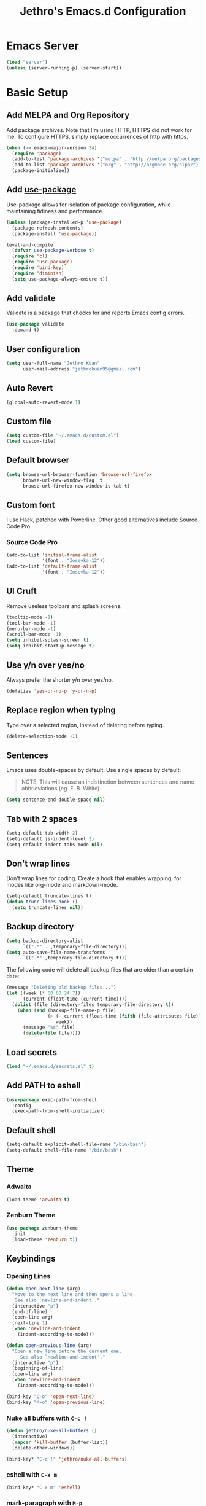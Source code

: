 #+TITLE: Jethro's Emacs.d Configuration
* Emacs Server
#+BEGIN_SRC emacs-lisp :tangle yes
  (load "server")
  (unless (server-running-p) (server-start))
#+END_SRC
* Basic Setup
** Add MELPA and Org Repository
   Add package archives. Note that I'm using HTTP, HTTPS did not work for me. To configure HTTPS, simply replace occurrences of http with https.

   #+BEGIN_SRC emacs-lisp :tangle yes
(when (>= emacs-major-version 24)
  (require 'package)
  (add-to-list 'package-archives '("melpa" . "http://melpa.org/packages/") t)
  (add-to-list 'package-archives '("org" . "http://orgmode.org/elpa/") t)
  (package-initialize))
   #+END_SRC

** Add [[https://github.com/jwiegley/use-package/issues/70][use-package]]
   Use-package allows for isolation of package configuration, while maintaining tidiness and performance.

   #+BEGIN_SRC emacs-lisp :tangle yes
(unless (package-installed-p 'use-package)
  (package-refresh-contents)
  (package-install 'use-package))

(eval-and-compile
  (defvar use-package-verbose t) 
  (require 'cl)
  (require 'use-package)
  (require 'bind-key)
  (require 'diminish)
  (setq use-package-always-ensure t))
   #+END_SRC

** Add validate
   Validate is a package that checks for and reports Emacs config errors.
   #+begin_src emacs-lisp :tangle yes
  (use-package validate
    :demand t)
   #+end_src
** User configuration
   #+begin_src emacs-lisp :tangle yes
(setq user-full-name "Jethro Kuan"
      user-mail-address "jethrokuan95@gmail.com")
   #+end_src
** Auto Revert
#+BEGIN_SRC emacs-lisp :tangle yes
  (global-auto-revert-mode 1)
#+END_SRC
** Custom file
   #+BEGIN_SRC emacs-lisp :tangle yes
  (setq custom-file "~/.emacs.d/custom.el")
  (load custom-file)
   #+END_SRC
** Default browser
   #+begin_src emacs-lisp :tangle yes
  (setq browse-url-browser-function 'browse-url-firefox
        browse-url-new-window-flag  t
        browse-url-firefox-new-window-is-tab t)
   #+end_src
** Custom font
   I use Hack, patched with Powerline. Other good alternatives include Source Code Pro.
*** Source Code Pro
    #+BEGIN_SRC emacs-lisp :tangle yes
      (add-to-list 'initial-frame-alist
                   '(font . "Iosevka-12"))
      (add-to-list 'default-frame-alist
                   '(font . "Iosevka-12"))
    #+END_SRC

** UI Cruft
   Remove useless toolbars and splash screens.

   #+begin_src emacs-lisp :tangle yes
(tooltip-mode -1)
(tool-bar-mode -1)
(menu-bar-mode -1)
(scroll-bar-mode -1)
(setq inhibit-splash-screen t)
(setq inhibit-startup-message t)
   #+end_src

** Use y/n over yes/no
   Always prefer the shorter y/n over yes/no.

   #+BEGIN_SRC emacs-lisp :tangle yes
(defalias 'yes-or-no-p 'y-or-n-p)
   #+END_SRC

** Replace region when typing
   Type over a selected region, instead of deleting before typing.

   #+BEGIN_SRC emacs-lisp :tangle yes
(delete-selection-mode +1)
   #+end_src

** Sentences
   Emacs uses double-spaces by default. Use single spaces by default:

   #+BEGIN_QUOTE
   NOTE: This will cause an indistinction between sentences and name abbrieviations (eg. E. B. White)
   #+END_QUOTE

   #+begin_src emacs-lisp :tangle yes
(setq sentence-end-double-space nil)
   #+end_src

** Tab with 2 spaces
   #+begin_src emacs-lisp :tangle yes
(setq-default tab-width 2)
(setq-default js-indent-level 2)
(setq-default indent-tabs-mode nil)
   #+end_src

** Don't wrap lines
   Don't wrap lines for coding. Create a hook that enables wrapping, for modes like org-mode and markdown-mode.

   #+begin_src emacs-lisp :tangle yes
(setq-default truncate-lines t)
(defun trunc-lines-hook ()
  (setq truncate-lines nil))
   #+end_src

** Backup directory
   #+begin_src emacs-lisp :tangle yes
  (setq backup-directory-alist
        `((".*" . ,temporary-file-directory)))
  (setq auto-save-file-name-transforms
        `((".*" ,temporary-file-directory t)))
   #+end_src

   The following code will delete all backup files that are older than a certain date:

   #+begin_src emacs-lisp :tangle no
(message "Deleting old backup files...")
(let ((week (* 60 60 24 7))
      (current (float-time (current-time))))
  (dolist (file (directory-files temporary-file-directory t))
    (when (and (backup-file-name-p file)
               (> (- current (float-time (fifth (file-attributes file))))
                  week))
      (message "%s" file)
      (delete-file file))))
   #+end_src
** Load secrets
   #+begin_src emacs-lisp :tangle yes
(load "~/.emacs.d/secrets.el" t)
   #+end_src
** Add PATH to eshell
   #+begin_src emacs-lisp :tangle yes
  (use-package exec-path-from-shell 
    :config
    (exec-path-from-shell-initialize))
   #+end_src

** Default shell
   #+begin_src emacs-lisp :tangle yes
  (setq-default explicit-shell-file-name "/bin/bash")
  (setq-default shell-file-name "/bin/bash")
   #+end_src
** Theme
*** Adwaita
    #+BEGIN_SRC emacs-lisp :tangle no
  (load-theme 'adwaita t)
    #+END_SRC
*** Zenburn Theme
    #+BEGIN_SRC emacs-lisp :tangle yes
  (use-package zenburn-theme
    :init
    (load-theme 'zenburn t))
    #+END_SRC
** Keybindings
*** Opening Lines
    #+begin_src emacs-lisp :tangle yes
  (defun open-next-line (arg)
    "Move to the next line and then opens a line.
     See also `newline-and-indent'."
    (interactive "p")
    (end-of-line)
    (open-line arg)
    (next-line 1)
    (when 'newline-and-indent
      (indent-according-to-mode)))

  (defun open-previous-line (arg)
    "Open a new line before the current one. 
       See also `newline-and-indent'."
    (interactive "p")
    (beginning-of-line)
    (open-line arg)
    (when 'newline-and-indent
      (indent-according-to-mode)))

  (bind-key "C-o" 'open-next-line)
  (bind-key "M-o" 'open-previous-line)
    #+end_src
*** Nuke all buffers with =C-c !=
    #+begin_src emacs-lisp :tangle yes
  (defun jethro/nuke-all-buffers ()
    (interactive)
    (mapcar 'kill-buffer (buffer-list))
    (delete-other-windows))

  (bind-key* "C-c !" 'jethro/nuke-all-buffers)
    #+end_src
*** eshell with =C-x m=
    #+begin_src emacs-lisp :tangle yes
  (bind-key* "C-x m" 'eshell)
    #+end_src
*** mark-paragraph with =M-p=
    #+begin_src emacs-lisp :tangle yes
  (bind-key* "M-p" 'mark-paragraph)
    #+end_src
*** compile with =<f9>=
    #+begin_src emacs-lisp :tangle yes
  (bind-key* "<f9>" (lambda ()
                      (interactive)
                      (setq-local compilation-read-command nil)
                      (call-interactively 'compile)))
    #+end_src
**** 
** Hydra
   #+begin_src emacs-lisp :tangle yes
  (use-package hydra)
   #+end_src
*** Ample Theme
    #+BEGIN_SRC emacs-lisp :tangle no
  (use-package ample-theme
    :init
    (load-theme 'ample t))
    #+END_SRC
* Mail (notmuch)
** Basic Setup
   #+BEGIN_SRC emacs-lisp :tangle yes
  (use-package notmuch
    :bind (("<f10>" . notmuch))
    :config
    (define-key notmuch-search-mode-map "R"
    (lambda ()
      "mark message as read"
      (interactive)
      (notmuch-search-tag '("-unread")))))
   #+END_SRC
** Goobook
   #+BEGIN_SRC emacs-lisp :tangle yes
  (require 'notmuch-address)
  (setq notmuch-address-command "~/.emacs.d/goobook")
  (notmuch-address-message-insinuate)
   #+END_SRC
* Ivy
  I've recently switched over from =helm= to =ivy=. Ivy is simpler, and easier to extend.
** flx
   Flx is required for fuzzy-matching.
   #+begin_src emacs-lisp :tangle yes
(use-package flx)
   #+end_src
** Counsel
   Counsel contains ivy enhancements for commonly-used functions.
   #+begin_src emacs-lisp :tangle yes
     (use-package counsel
       :demand t
       :diminish ivy-mode
       :bind*
       (("C-c C-r" . ivy-resume)
        ("M-a" . counsel-M-x)
        ("C-M-i" . counsel-imenu)
        ("C-x C-f" . counsel-find-file)
        ("C-x j" . counsel-dired-jump)
        ("C-x l" . counsel-locate)
        ("C-c g" . counsel-git)
        ("C-c j" . counsel-git-grep)
        ("C-c s" . counsel-projectile-rg)
        ("C-c f" . counsel-recentf)
        ("M-y" . counsel-yank-pop))
       :bind ((:map help-map
                    ("f" . counsel-describe-function)
                    ("v" . counsel-describe-variable)
                    ("l" . counsel-info-lookup-symbol)))
       :config
       (defun ivy-dired ()
         (interactive)
         (if ivy--directory
             (ivy-quit-and-run
              (dired ivy--directory)
              (when (re-search-forward
                     (regexp-quote
                      (substring ivy--current 0 -1)) nil t)
                (goto-char (match-beginning 0))))
           (user-error
            "Not completing files currently")))
       (ivy-mode 1)
       (setq counsel-find-file-at-point t)
       (setq ivy-use-virtual-buffers t)
       (setq ivy-display-style 'fancy)
       (setq ivy-initial-inputs-alist nil)
       (setq ivy-re-builders-alist'
             '((ivy-switch-buffer . ivy--regex-plus)
               (swiper . ivy--regex-plus)
               (t . ivy--regex-fuzzy)))
       (define-key ivy-minibuffer-map (kbd "C-:") 'ivy-dired)
       (define-key ivy-minibuffer-map (kbd "C-c o") 'ivy-occur)
       (define-key read-expression-map (kbd "C-r") 'counsel-expression-history)
       (ivy-set-actions
        t
        '(("I" insert "insert")))
       (define-key ivy-minibuffer-map (kbd "<return>") 'ivy-alt-done)
       (define-key ivy-minibuffer-map (kbd "M-<return>") 'ivy-immediate-done))
   #+end_src
** Swiper
   Swiper is ivy-enhanced isearch.
   #+begin_src emacs-lisp :tangle no
  (use-package swiper
    :bind*
    (("C-s" . swiper)
     ("C-r" . swiper)
     ("C-M-s" . swiper-all))
    :bind
    (:map read-expression-map
          ("C-r" . counsel-expression-history)))
   #+end_src
* Moving Around
** Crux
   #+begin_src emacs-lisp :tangle yes
  (use-package crux 
    :bind* (("C-c o" . crux-open-with)
            ("C-c n" . crux-cleanup-buffer-or-region)
            ("C-c D" . crux-delete-file-and-buffer)
            ("C-a" . crux-move-beginning-of-line)
            ("M-o" . crux-smart-open-line)
            ("C-c r" . crux-rename-file-and-buffer)
            ("M-d" . crux-duplicate-current-line-or-region)
            ("M-D" . crux-duplicate-and-comment-current-line-or-region)
            ("s-o" . crux-smart-open-line-above)))
   #+end_src
** Open file
   #+BEGIN_SRC emacs-lisp :tangle yes
  (defun jethro/open-in-external-app ()
    "Open the current file or dired marked files in external app.
  The app is chosen from your OS's preference."
    (interactive)
    (let* (
           (-file-list
            (if (string-equal major-mode "dired-mode")
                (dired-get-marked-files)
              (list (buffer-file-name))))
           (-do-it-p (if (<= (length -file-list) 5)
                         t
                       (y-or-n-p "Open more than 5 files? "))))
      (when -do-it-p
        (cond
         ((string-equal system-type "windows-nt")
          (mapc
           (lambda (-fpath)
             (w32-shell-execute "open" (replace-regexp-in-string "/" "\\" -fpath t t))) -file-list))
         ((string-equal system-type "darwin")
          (mapc
           (lambda (-fpath)
             (shell-command
              (concat "open " (shell-quote-argument -fpath))))  -file-list))
         ((string-equal system-type "gnu/linux")
          (mapc
           (lambda (-fpath) (let ((process-connection-type nil))
                              (start-process "" nil "xdg-open" -fpath))) -file-list))))))
  (bind-key* "<f8>" 'jethro/open-in-external-app)
   #+END_SRC
** Anzu
   #+BEGIN_SRC emacs-lisp :tangle yes
  (use-package anzu
    :diminish anzu-mode 
    :config
    (global-anzu-mode +1)
    (define-key isearch-mode-map [remap isearch-query-replace]  #'anzu-isearch-query-replace)
    (define-key isearch-mode-map [remap isearch-query-replace-regexp] #'anzu-isearch-query-replace-regexp))
   #+END_SRC
** avy
   Use avy to move between visible text.
   #+begin_src emacs-lisp :tangle yes

  (use-package avy
    :bind* (("C-'" . avy-goto-char)
            ("C-," . avy-goto-char-2))
    :config
    (setq avy-keys '(?h ?t ?n ?s)))
   #+end_src
** dumb-jump
   Use it to jump to function definitions. Requires no external depedencies.
   #+begin_src emacs-lisp :tangle no
(use-package dumb-jump
  :diminish dumb-jump-mode
  :bind (("C-M-g" . dumb-jump-go)
         ("C-M-p" . dumb-jump-back)
         ("C-M-q" . dumb-jump-quick-look)))
   #+end_src
** Window switching
   #+begin_src emacs-lisp :tangle yes
  (use-package windmove
    ;; :defer 4
    :ensure t
    :config
    ;; use command key on Mac
    (windmove-default-keybindings 'super)
    ;; wrap around at edges
    (setq windmove-wrap-around t))
   #+end_src
** ace-window (disabled)
   Ace-window makes it easier to move between windows.
   #+begin_src emacs-lisp :tangle no
  (use-package ace-window
    :bind ("M-'" . ace-window)
    :config
    (setq aw-keys '(?h ?t ?n ?s)))
   #+end_src
** dired
*** Dired for Mac OSX
#+BEGIN_SRC emacs-lisp :tangle yes
  (let ((gls "/usr/local/bin/gls"))
    (if (file-exists-p gls) (setq insert-directory-program gls)))
#+END_SRC
*** isearch in dired
    #+BEGIN_SRC emacs-lisp :tangle yes
  (setq dired-isearch-filenames 'dwim)
    #+END_SRC
*** trash files instead of deleting them
    #+BEGIN_SRC emacs-lisp :tangle yes
  (setq delete-by-moving-to-trash t)
    #+END_SRC
*** find-dired
    #+BEGIN_SRC emacs-lisp :tangle yes
  (require 'find-dired)
  (setq find-ls-option '("-print0 | xargs -0 ls -ld" . "-ld"))
    #+END_SRC
*** Hide details
    Hide details and only show file and folder names.
    #+begin_src emacs-lisp :tangle no
  (defun jethro/dired-mode-setup-hook ()
    "hook for dired-mode"
    (dired-hide-details-mode 1))

  (add-hook 'dired-mode-hook 'jethro/dired-mode-setup-hook)
    #+end_src
*** Sort directories first
    #+begin_src emacs-lisp :tangle yes
(setq dired-listing-switches "-aBhl  --group-directories-first")
    #+end_src
*** Recursive Copying and Deleting
    #+begin_src emacs-lisp :tangle yes
  (setq dired-recursive-copies (quote always))
  (setq dired-recursive-deletes (quote top))
    #+end_src
*** dired-jump from file
    #+begin_src emacs-lisp :tangle yes
  (require 'dired-x)
    #+end_src
*** allow editing of permissions
    #+BEGIN_SRC emacs-lisp :tangle yes
  (setq wdired-allow-to-change-permissions t)
    #+END_SRC
*** dired-k
    #+BEGIN_SRC emacs-lisp :tangle yes
  (use-package dired-k
    :config
    (define-key dired-mode-map (kbd "K") 'dired-k)
    (setq dired-k-style 'git))
    #+END_SRC
*** dired-narrow
    #+BEGIN_SRC emacs-lisp :tangle yes
  (use-package dired-narrow
    :bind (:map dired-mode-map
                ("N" . dired-narrow-fuzzy)))
    #+END_SRC
*** dired-ranger
    #+BEGIN_SRC emacs-lisp :tangle yes
  (use-package dired-ranger
    :bind (:map dired-mode-map
                ("C" . dired-ranger-copy)
                ("P" . dired-ranger-paste)
                ("M" . dired-ranger-move)))
    #+END_SRC
* Editing Text
** visual-regexp
   #+begin_src emacs-lisp :tangle yes
  (use-package visual-regexp
    :bind* (("C-M-%" . vr/query-replace)
            ("C-c m" . vr/mc-mark)))
   #+end_src
** electric-align
   Use multiple spaces to align code and text.
   #+begin_src emacs-lisp :tangle yes
(use-package electric-align
  :ensure f
  :load-path "elisp/"
  :diminish electric-align-mode
  :config (add-hook 'prog-mode-hook 'electric-align-mode))
   #+end_src
** aggressive-indent
   Keep your text indented at all times. Remember to turn this off for indentation-dependent languages like Python and Haml.
   #+begin_src emacs-lisp :tangle yes
(use-package aggressive-indent
  :diminish aggressive-indent-mode
  :config (add-hook 'prog-mode-hook 'aggressive-indent-mode))
   #+end_src
** multiple-cursors
   A port of Sublime Text's multiple-cursors functionality.
   #+begin_src emacs-lisp :tangle yes
(use-package multiple-cursors
  :bind (("C-M-c" . mc/edit-lines)
         ("C->" . mc/mark-next-like-this)
         ("C-<" . mc/mark-previous-like-this)
         ("C-c C-<" . mc/mark-all-like-this)))
   #+end_src
** expand-region
   Use this often, and in combination with multiple-cursors.
   #+begin_src emacs-lisp :tangle yes
  (use-package expand-region
    :bind (("C-=" . er/expand-region)))
   #+end_src
** iedit
   #+BEGIN_SRC emacs-lisp :tangle yes
(use-package iedit)
   #+END_SRC
** smartparens
   #+begin_src emacs-lisp :tangle yes
     (use-package smartparens
       :bind
       (:map smartparens-mode-map
             ("C-M-f" . sp-forward-sexp)
             ("C-M-b" . sp-backward-sexp)
             ("C-M-u" . sp-backward-up-sexp)
             ("C-M-d" . sp-down-sexp)
             ("C-M-p" . sp-backward-down-sexp)
             ("C-M-n" . sp-up-sexp)
             ("M-s" . sp-splice-sexp)
             ("M-<up>" . sp-splice-sexp-killing-backward)
             ("M-<down>" . sp-splice-sexp-killing-forward)
             ("M-r" . sp-splice-sexp-killing-around)
             ("C-)" . sp-forward-slurp-sexp)
             ("C-<right>" . sp-forward-slurp-sexp)
             ("C-}" . sp-forward-barf-sexp)
             ("C-<left>" . sp-forward-barf-sexp)
             ("C-(" . sp-backward-slurp-sexp)
             ("C-M-<left>" . sp-backward-slurp-sexp)
             ("C-{" . sp-backward-barf-sexp)
             ("C-M-<right>" . sp-backward-barf-sexp)
             ("M-S" . sp-split-sexp))
       :init
       (add-hook 'emacs-lisp-mode-hook 'turn-on-smartparens-strict-mode)
       (add-hook 'clojure-mode-hook 'turn-on-smartparens-strict-mode)
       (add-hook 'org-mode-hook 'turn-on-smartparens-strict-mode)
       (add-hook 'js2-mode-hook 'turn-on-smartparens-strict-mode)
       :config
       (require 'smartparens-config)

       ;; Org-mode config

       (sp-with-modes 'org-mode
         (sp-local-pair "'" nil :unless '(sp-point-after-word-p))
         (sp-local-pair "*" "*" :actions '(insert wrap) :unless '(sp-point-after-word-p sp-point-at-bol-p) :wrap "C-*" :skip-match 'sp--org-skip-asterisk)
         (sp-local-pair "_" "_" :unless '(sp-point-after-word-p))
         (sp-local-pair "/" "/" :unless '(sp-point-after-word-p) :post-handlers '(("[d1]" "SPC")))
         (sp-local-pair "~" "~" :unless '(sp-point-after-word-p) :post-handlers '(("[d1]" "SPC")))
         (sp-local-pair "=" "=" :unless '(sp-point-after-word-p) :post-handlers '(("[d1]" "SPC")))
         (sp-local-pair "«" "»"))

       (defun sp--org-skip-asterisk (ms mb me)
         (or (and (= (line-beginning-position) mb)
                  (eq 32 (char-after (1+ mb))))
             (and (= (1+ (line-beginning-position)) me)
                  (eq 32 (char-after me))))))
   #+end_src
** zap-up-to-char
   #+begin_src emacs-lisp :tangle yes
  (autoload 'zap-up-to-char "misc"
    "Kill up to, but not including ARGth occurrence of CHAR.

    \(fn arg char)"
    'interactive)

  (bind-key* "M-z" 'zap-up-to-char)
   #+end_src
** move-text
   #+begin_src emacs-lisp :tangle yes
  (use-package move-text
    :bind (("M-<up>" . move-text-up)
           ("M-<down>" . move-text-down)))
   #+end_src
** Linting with Flycheck
   #+begin_src emacs-lisp :tangle yes
     (use-package flycheck
       :config
       (global-set-key (kbd "C-c h f")
                       (defhydra hydra-flycheck
                         (:pre (progn (setq hydra-lv t) (flycheck-list-errors))
                               :post (progn (setq hydra-lv nil) (quit-windows-on "*Flycheck errors*"))
                               :hint nil)
                         "Errors"
                         ("f"  flycheck-error-list-set-filter                            "Filter")
                         ("n"  flycheck-next-error                                       "Next")
                         ("p"  flycheck-previous-error                                   "Previous")
                         ("<" flycheck-first-error                                      "First")
                         (">"  (progn (goto-char (point-max)) (flycheck-previous-error)) "Last")
                         ("q"  nil)))
       (use-package flycheck-pos-tip
         :config (flycheck-pos-tip-mode))
       (add-hook 'prog-mode-hook 'global-flycheck-mode))
   #+end_src
** Templating with Yasnippet
   #+begin_src emacs-lisp :tangle yes
  (use-package yasnippet
    :diminish yas-global-mode yas-minor-mode
    :init (add-hook 'after-init-hook 'yas-global-mode)
    :config (setq yas-snippet-dirs '("~/.emacs.d/snippets/")))
   #+end_src
** Autocompletions with Company
   #+begin_src emacs-lisp :tangle yes
(use-package company
  :diminish company-mode
  :init (progn
          (add-hook 'after-init-hook 'global-company-mode)
          (setq company-dabbrev-ignore-case nil
                company-dabbrev-code-ignore-case nil
                company-dabbrev-downcase nil
                company-idle-delay 0
                company-begin-commands '(self-insert-command)
                company-transformers '(company-sort-by-occurrence))
          (use-package company-quickhelp
            :config (company-quickhelp-mode 1))))
   #+end_src
** Spellcheck with Flyspell
   #+begin_src emacs-lisp :tangle yes
  (use-package flyspell 
    :ensure f 
    :diminish flyspell-mode
    :init
    (setenv "DICTIONARY" "en_GB")
    :config   
    (add-hook 'markdown-mode-hook 'flyspell-mode))
   #+end_src
* Language Support
** Direnv
#+BEGIN_SRC emacs-lisp :tangle yes
  (use-package direnv
    :config
    (direnv-mode)
    (setq direnv-always-show-summary t))
#+END_SRC
** Common Lisp
   #+BEGIN_SRC emacs-lisp :tangle yes
  (use-package slime
    :config
    (setq inferior-lisp-program "/usr/bin/sbcl")
    (setq slime-contribs '(slime-fancy)))
   #+END_SRC
** Emacs Lisp
   #+begin_src emacs-lisp :tangle yes
  (bind-key "C-c C-k" 'eval-buffer emacs-lisp-mode-map)
   #+end_src
** Nix
   #+BEGIN_SRC emacs-lisp :tangle yes
  (use-package nix-mode
    :config
    (add-hook 'nix-mode-hook (lambda ()
                               (aggressive-indent-mode -1))))
   #+END_SRC
*** completion
    #+BEGIN_SRC emacs-lisp :tangle yes
  (use-package company-nixos-options
    :config
    (add-to-list 'company-backends 'company-nixos-options))
    #+END_SRC
** Go
   #+begin_src emacs-lisp :tangle yes
(use-package go-mode
  :mode ("\\.go\\'" . go-mode)
  :config (progn
            (add-hook 'go-mode-hook 'compilation-auto-quit-window)
            (add-hook 'go-mode-hook (lambda ()
                                      (set (make-local-variable 'company-backends) '(company-go))
                                      (company-mode)))
            (add-hook 'go-mode-hook (lambda ()
                                      (add-hook 'before-save-hook 'gofmt-before-save)
                                      (local-set-key (kbd "M-.") 'godef-jump)))
            (add-hook 'go-mode-hook
                      (lambda ()
                        (unless (file-exists-p "Makefile")
                          (set (make-local-variable 'compile-command)
                               (let ((file (file-name-nondirectory buffer-file-name)))
                                 (format "go build %s"
                                         file))))))
            (use-package go-dlv
              :config (require 'go-dlv))
            (use-package golint
              :config
              (add-to-list 'load-path (concat (getenv "GOPATH")  "/src/github.com/golang/lint/misc/emacs"))
              (require 'golint))
            (use-package gorepl-mode
              :config (add-hook 'go-mode-hook #'gorepl-mode))
            (use-package company-go
              :config (add-hook 'go-mode-hook (lambda ()
                                                (set (make-local-variable 'company-backends) '(company-go))
                                                (company-mode))))))
   #+end_src
** C
   #+BEGIN_SRC emacs-lisp :tangle no
  (add-hook 'c-mode-hook
            (lambda ()
              (unless (file-exists-p "Makefile")
                (set (make-local-variable 'compile-command)
                     (let ((file (file-name-nondirectory buffer-file-name)))
                       (format "cc -Wall %s -o %s --std=c99"
                               file
                               (file-name-sans-extension file)))))))
   #+END_SRC
** C++
*** C++ compile function
    #+begin_src emacs-lisp :tangle yes
(add-hook 'c++-mode-hook
          (lambda ()
            (unless (file-exists-p "Makefile")
              (set (make-local-variable 'compile-command)
                   (let ((file (file-name-nondirectory buffer-file-name)))
                     (format "g++ -Wall -s -pedantic-errors %s -o %s --std=c++14"
                             file
                             (file-name-sans-extension file)))))))
    #+end_src
** Fish
   #+begin_src emacs-lisp :tangle yes
  (use-package fish-mode
    :mode ("\\.fish\\'" . fish-mode)
    :init (add-hook 'fish-mode-hook
                    (lambda () (aggressive-indent-mode -1))))
   #+end_src
** Rust
   #+begin_src emacs-lisp :tangle yes
(use-package rust-mode
  :mode ("\\.rs\\'" . rust-mode))
   #+end_src
** Python
*** Disabling aggressive-indent-mode
#+BEGIN_SRC emacs-lisp :tangle yes
  (add-hook 'python-mode-hook (lambda () (aggressive-indent-mode -1)))
#+END_SRC
*** Python path
#+BEGIN_SRC emacs-lisp :tangle yes
  (setq python-remove-cwd-from-path nil)
#+END_SRC
*** Sphinx Docs
#+BEGIN_SRC emacs-lisp :tangle yes
  (use-package sphinx-doc
    :init
    (add-hook 'python-mode-hook (sphinx-doc-mode t)))
#+END_SRC
*** Anaconda
#+BEGIN_SRC emacs-lisp :tangle yes
  (use-package anaconda-mode
    :init
    (add-hook 'python-mode-hook 'anaconda-mode)
    (add-hook 'python-mode-hook 'anaconda-eldoc-mode))
#+END_SRC
**** Company
#+BEGIN_SRC emacs-lisp :tangle yes
  (use-package company-anaconda
    :config
    (eval-after-load "company"
      '(add-to-list 'company-backends '(company-anaconda))))
#+END_SRC
*** isort
#+BEGIN_SRC emacs-lisp :tangle yes
  (use-package py-isort
    :defer t
    :init
    (add-hook 'before-save-hook 'py-isort-before-save))
#+END_SRC
*** yapfify
#+BEGIN_SRC emacs-lisp :tangle yes
  (use-package yapfify 
    :init
    (add-hook 'python-mode-hook 'yapf-mode))
#+END_SRC
*** Autopep8
    #+BEGIN_SRC emacs-lisp :tangle yes
  (use-package py-autopep8
    :init
    (add-hook 'python-mode-hook 'py-autopep8-enable-on-save))
    #+END_SRC
*** Pyvenv
#+BEGIN_SRC emacs-lisp :tangle yes
  (use-package pyvenv)
#+END_SRC
*** Pytest
#+BEGIN_SRC emacs-lisp :tangle yes
  (use-package pytest
    :bind (:map python-mode-map
                ("C-c a" . pytest-all)
                ("C-c m" . pytest-module)
                ("C-c ." . pytest-one)
                ("C-c d" . pytest-directory)
                ("C-c p a" . pytest-pdb-all)
                ("C-c p m" . pytest-pdb-module)
                ("C-c p ." . pytest-pdb-one)))
#+END_SRC
*** Elpy (Disabled)
    #+begin_src emacs-lisp :tangle no
  (use-package elpy
    :init
    (add-hook 'python-mode-hook (lambda () (aggressive-indent-mode -1)))
    (add-hook 'python-mode-hook 'elpy-mode)
    :config
    (when (require 'flycheck nil t)
      (remove-hook 'elpy-modules 'elpy-module-flymake)
      (remove-hook 'elpy-modules 'elpy-module-yasnippet)
      (remove-hook 'elpy-mode-hook 'elpy-module-highlight-indentation)
      (add-hook 'elpy-mode-hook 'flycheck-mode))
    (elpy-enable))
#+end_src

** HTML
*** Web-mode
    #+begin_src emacs-lisp :tangle yes
   (use-package web-mode
     :mode (("\\.html\\'" . web-mode)
            ("\\.html\\.erb\\'" . web-mode)
            ("\\.mustache\\'" . web-mode)
            ("\\.jinja\\'" . web-mode)
            ("\\.njk\\'" . web-mode)
            ("\\.php\\'" . web-mode))
     :config
     (setq web-mode-enable-css-colorization t)
     (setq web-mode-code-indent-offset 2)
     (setq web-mode-markup-indent-offset 2))
    #+end_src
*** Emmet-mode
    #+begin_src emacs-lisp :tangle yes
(use-package emmet-mode
  :diminish emmet-mode
  :config
  (add-hook 'web-mode-hook 'emmet-mode)
  (add-hook 'vue-mode-hook 'emmet-mode))
    #+end_src
** CSS
*** Rainbow-mode
    #+begin_src emacs-lisp :tangle no
   (use-package rainbow-mode
     :diminish rainbow-mode
     :config
     (add-hook 'css-mode-hook 'rainbow-mode)
     (add-hook 'scss-mode-hook 'rainbow-mode))
    #+end_src
*** SCSS-mode
    #+begin_src emacs-lisp :tangle yes
 (use-package scss-mode
   :mode "\\.scss\\'" 
   :config (progn
             (setq scss-compile-at-save nil)))
    #+end_src
** JS
*** Flycheck
    #+begin_src emacs-lisp :tangle yes
  (setq-default flycheck-disabled-checkers
                (append flycheck-disabled-checkers
                        '(javascript-jshint)))
  (flycheck-add-mode 'javascript-eslint 'js2-mode)
  (flycheck-add-mode 'javascript-eslint 'web-mode)
    #+end_src
*** Skewer
    #+begin_src emacs-lisp :tangle yes
  (use-package skewer-mode  
    :bind (:map skewer-mode-map
                ("C-c C-k" . skewer-load-buffer))
    :config
    (add-hook 'js2-mode-hook 'skewer-mode))
    #+end_src
*** js-comint
    #+begin_src emacs-lisp :tangle no
  (use-package js-comint
    :config
    (add-hook 'js2-mode-hook
              (lambda ()
                (local-set-key (kbd "C-x C-e") 'js-send-last-sexp)
                (local-set-key (kbd "C-M-x") 'js-send-last-sexp-and-go)
                (local-set-key (kbd "C-c b") 'js-send-buffer)
                (local-set-key (kbd "C-c C-b") 'js-send-buffer-and-go)
                (local-set-key (kbd "C-c l") 'js-load-file-and-go))))
    #+end_src
*** JS2-mode

    Here I also added =tern-mode=. This requires the tern executable:
    #+begin_src bash :tangle no
npm install -g tern
    #+end_src

    #+begin_src emacs-lisp :tangle yes
      (use-package js2-mode
        :mode ("\\.js\\'" . js2-mode)
        :config
        (use-package tern
          :diminish tern-mode
          :config
          (setq js-switch-indent-offset 2)
          (add-hook 'js2-mode-hook 'tern-mode) 
          (use-package company-tern
            :config
            (add-to-list 'company-backends 'company-tern))))
    #+end_src
*** js-doc
#+BEGIN_SRC emacs-lisp :tangle yes
  (use-package js-doc
    :config
    (setq js-doc-mail-address "jethrokuan95@gmail.com"
          js-doc-author (format "Jethro Kuan <%s>" js-doc-mail-address)
          js-doc-url "http://www.jethrokuan.com/"
          js-doc-license "MIT")
    (add-hook 'js2-mode-hook
              #'(lambda ()
                  (define-key js2-mode-map "\C-ci" 'js-doc-insert-function-doc)
                  (define-key js2-mode-map "@" 'js-doc-insert-tag))))
#+END_SRC
*** JS2-refactor
    #+begin_src emacs-lisp :tangle yes
  (use-package js2-refactor
    :config
    (add-hook 'js2-mode-hook #'js2-refactor-mode)
    (js2r-add-keybindings-with-prefix "C-c C-j"))
    #+end_src
*** Vue-mode
    Additional support for Vue.js projects.

    #+begin_src emacs-lisp :tangle yes
 (use-package vue-mode
   :mode "\\.vue\\'")
    #+end_src
** JSON
   #+begin_src emacs-lisp :tangle yes
 (use-package json-mode
   :mode "\\.json\\'"
   :config (add-hook 'json-mode-hook (lambda ()
                                       (make-local-variable 'js-indent-level)
                                       (setq js-indent-level 2))))
   #+end_src
** Markdown
   #+begin_src emacs-lisp :tangle yes
(use-package markdown-mode
  :mode ("\\.md\\'" . markdown-mode)
  :config (progn
            (setq markdown-command "multimarkdown")
            (add-hook 'markdown-mode-hook #'trunc-lines-hook)))
   #+end_src
** Clojure
*** Clojure-mode
    #+begin_src emacs-lisp :tangle yes
  (use-package clojure-mode
    :mode (("\\.clj\\'" . clojure-mode)
           ("\\.boot\\'" . clojure-mode)
           ("\\.edn\\'" . clojure-mode)
           ("\\.cljs\\'" . clojurescript-mode)
           ("\\.cljs\\.hl\\'" . clojurescript-mode))
    :init
    (add-hook 'clojure-mode-hook #'eldoc-mode)
    (add-hook 'clojure-mode-hook #'subword-mode)
    (add-hook 'clojure-mode-hook #'cider-mode)
    (add-hook 'clojure-mode-hook #'clj-refactor-mode))
    #+end_src
*** Cider
    #+begin_src emacs-lisp :tangle yes
  (use-package cider
    :init
    (add-hook 'cider-mode-hook #'clj-refactor-mode)
    (add-hook 'cider-repl-mode-hook #'company-mode)
    (add-hook 'cider-mode-hook #'company-mode)
    :diminish subword-mode
    :config
    (setq nrepl-log-messages t                  
          cider-repl-display-in-current-window t
          cider-repl-use-clojure-font-lock t    
          cider-prompt-save-file-on-load 'always-save
          cider-font-lock-dynamically '(macro core function var)
          nrepl-hide-special-buffers t
          cider-show-error-buffer nil
          cider-overlays-use-font-lock t
          cider-repl-result-prefix ";; => ")
    (setq cider-cljs-lein-repl "(do (use 'figwheel-sidecar.repl-api) (start-figwheel!) (cljs-repl))")
    (cider-repl-toggle-pretty-printing))
    #+end_src
*** clj-refactor
    #+begin_src emacs-lisp :tangle yes
(use-package clj-refactor
  :defines cljr-add-keybindings-with-prefix
  :diminish clj-refactor-mode
  :config (cljr-add-keybindings-with-prefix "C-c C-j"))
    #+end_src
*** Squiggly-clojure
    #+begin_src emacs-lisp :tangle yes
  (use-package flycheck-clojure
    :config
    (flycheck-clojure-setup))
    #+end_src
** Latex
*** AucTeX
    #+BEGIN_SRC emacs-lisp :tangle yes
  (use-package auctex
    :defer t
    :config
    (setq TeX-auto-save t
          TeX-parse-self t
          TeX-syntactic-comment t
          ;; Synctex support
          TeX-source-correlate-start-server nil
          ;; Don't insert line-break at inline math
          LaTeX-fill-break-at-separators nil)
    (setq TeX-view-program-list '(("Evince" "evince --page-index=%(outpage) %o")
                                  ("qpdfview" "qpdfview %o#%(outpage)")))
    (setq TeX-view-program-selection '((output-pdf "qpdfview")
                                       (output-pdf "Evince")))
    (when latex-enable-auto-fill
      (add-hook 'LaTeX-mode-hook 'latex/auto-fill-mode))
    (when latex-enable-folding
      (add-hook 'LaTeX-mode-hook 'TeX-fold-mode))
    (add-hook 'LaTeX-mode-hook 'LaTeX-math-mode)
    (add-hook 'LaTeX-mode-hook 'TeX-source-correlate-mode)
    (add-hook 'LaTeX-mode-hook 'TeX-PDF-mode))
    #+END_SRC
*** Autocomplete support
    #+BEGIN_SRC emacs-lisp :tangle yes
  (use-package company-auctex
    :defer t)
    #+END_SRC
* Visual Enhancements
** linum-mode (Disabled)
   #+begin_src emacs-lisp :tangle no
(add-hook 'prog-mode-hook 
  (lambda ()
    (linum-mode 1)))
   #+end_src
** hl-line-mode
   #+begin_src emacs-lisp :tangle yes
(global-hl-line-mode 1)
   #+end_src
** whitespace-mode
   Show fill-column.
   #+begin_src emacs-lisp :tangle yes
(require 'whitespace)
(setq whitespace-line-column 80) ;; limit line length
(setq whitespace-style '(face lines-tail))

(add-hook 'prog-mode-hook 'whitespace-mode)
   #+end_src
** Page-break-lines
   #+begin_src emacs-lisp :tangle yes
(use-package page-break-lines)
   #+end_src
** Smart-mode-line
   #+begin_src emacs-lisp :tangle no
  (use-package smart-mode-line
    :config
    (add-hook 'after-init-hook 'sml/setup)
    (setq sml/name-width 30)
    (setq sml/shorten-directory t)
    (setq sml/shorten-modes t)
    (setq sml/mode-width 'full)
    (setq sml/replacer-regexp-list
          '(("^~/.org/" ":O:")
            ("^~/\\.emacs\\.d/" ":ED")))
    (setq rm-blacklist
          (format "^ \\(%s\\)$"
                  (mapconcat #'identity
                             '("FlyC.*"
                               "Projectile.*"
                               "GitGutter"
                               "ivy"
                               "company"
                               ""
                               "doom"
                               ","
                               "ElDoc")
                             "\\|"))))
   #+end_src
*** Showing time
    #+begin_src emacs-lisp :tangle yes
(setq display-time-24hr-format t)
(display-time-mode 1)
    #+end_src
** nyan-mode
   #+begin_src emacs-lisp :tangle no
  (use-package nyan-mode
    :config
    (nyan-mode 1))
   #+end_src
** Zooming
   #+begin_src emacs-lisp :tangle yes
(defhydra hydra-zoom (global-map "<f2>")
  "zoom"
  ("i" text-scale-increase "in")
  ("o" text-scale-decrease "out"))
   #+end_src
** beacon
   Beacon makes sure you don't lose track of your cursor when jumping around a buffer.
   #+begin_src emacs-lisp :tangle yes
  (use-package beacon
    :diminish beacon-mode
    :config
    (beacon-mode 1)
    (setq beacon-push-mark 10))
   #+end_src
** show-paren
   Always show matching parenthesis.
   #+begin_src emacs-lisp :tangle yes
(show-paren-mode 1)
(setq show-paren-delay 0)
   #+end_src
** golden-ratio
   Give the working window more screen estate.
   #+begin_src emacs-lisp :tangle yes
(use-package golden-ratio
  :diminish golden-ratio-mode
  :config (progn
            (add-to-list 'golden-ratio-extra-commands 'ace-window)
            (golden-ratio-mode 1)))
   #+end_src
** volatile-highlights
   Highlights recently copied/pasted text.
   #+begin_src emacs-lisp :tangle yes
(use-package volatile-highlights
  :diminish volatile-highlights-mode
  :config (volatile-highlights-mode t))
   #+end_src
** git-gutter-fringe+
   Displays added/modified/deleted on the left.
   #+begin_src emacs-lisp :tangle yes
     (use-package git-gutter-fringe+
       :diminish git-gutter+-mode
       :config
       (global-git-gutter+-mode)
       (set-face-foreground 'git-gutter+-modified "gold1")
       (set-face-foreground 'git-gutter+-added    "SeaGreen")
       (set-face-foreground 'git-gutter+-deleted  "IndianRed")
       (setq git-gutter-fr+-side 'left-fringe))
   #+end_src
* Org-mode
** Getting Started
   :PROPERTIES:
   :CUSTOM_ID: GettingStarted
   :END:
*** Org-Mode Setup
    :PROPERTIES:
    :CUSTOM_ID: Setup
    :END:
 #+begin_src emacs-lisp :tangle yes
   (use-package org-plus-contrib
     :bind (("C-c l" . org-store-link)
            ("C-c a" . org-agenda)
            ("C-c b" . org-iswitchb)
            ("C-c c" . org-capture))
     :config
     (add-to-list 'auto-mode-alist '("\\.\\(org\\|org_archive\\|txt\\)$" . org-mode)))
 #+end_src
*** Enabling auto-fill-mode
This enables `auto-fill-mode` for org-mode files
#+BEGIN_SRC emacs-lisp :tangle yes
  (add-hook 'org-mode-hook (lambda ()
                             (auto-fill-mode 1)))
#+END_SRC
*** Agenda Setup
 #+begin_src emacs-lisp :tangle yes
   (setq org-agenda-files (file-expand-wildcards "~/.org/gtd/[a-zA-z]*.org"))
 #+end_src

    :CUSTOM_ID: OrgFileStructure
    :END:
*** Key bindings
    :PROPERTIES:
    :CUSTOM_ID: KeyBindings
    :END:
 Here is the keybinding setup in lisp:
 #+header: :tangle yes
 #+begin_src emacs-lisp
   (global-set-key (kbd "<f11>") 'org-clock-goto)
 #+end_src
** Column view
#+BEGIN_SRC emacs-lisp :tangle yes
  (setq org-columns-default-format "%Effort{:} %5CLOCKSUM(CLK) %5CLOCKSUM_T(CLK_T) %1PRIORITY(P) %TODO %ITEM")
#+END_SRC
** Tasks and States
   :PROPERTIES:
   :CUSTOM_ID: TasksAndStates
   :END:

 I use one set of TODO keywords for all of my org files.  Org-mode lets
 you define TODO keywords per file but I find it's easier to have a
 standard set of TODO keywords globally so I can use the same setup in
 any org file I'm working with.

 The only exception to this is this document :) since I don't want
 =org-mode= hiding the =TODO= keyword when it appears in headlines.
 I've set up a dummy =#+SEQ_TODO: FIXME FIXED= entry at the top of this
 file just to leave my =TODO= keyword untouched in this document.
*** TODO keywords
    :PROPERTIES:
    :CUSTOM_ID: TodoKeywords
    :END:

 I use a light colour theme in emacs.  I find this easier to read on bright sunny days.

 Here are my =TODO= state keywords and colour settings:

 #+header: :tangle yes
 #+begin_src emacs-lisp
   (setq org-todo-keywords
         (quote ((sequence "TODO(t)" "NEXT(n)" "|" "DONE(d)")
                 (sequence "WAITING(w@/!)" "HOLD(h@/!)"))))
 #+end_src
**** Task States
     :PROPERTIES:
     :CUSTOM_ID: TodoKeywordTaskStates
     :END:

 Tasks go through the sequence =TODO= -> =DONE=.

 The following diagram shows the possible state transitions for a task.

 #+begin_src plantuml :file normal_task_states.png :cache yes
 title Task States
 [*] -> TODO
 TODO -> NEXT
 TODO -> DONE
 NEXT -> DONE
 DONE -> [*]
 TODO --> WAITING
 WAITING --> TODO
 NEXT --> WAITING
 WAITING --> NEXT
 HOLD --> CANCELLED
 WAITING --> CANCELLED
 CANCELLED --> [*]
 TODO --> HOLD
 HOLD --> TODO
 TODO --> CANCELLED
 TODO: t
 NEXT: n
 DONE: d
 WAITING:w
 note right of WAITING: Note records\nwhat it is waiting for
 HOLD:h
 note right of CANCELLED: Note records\nwhy it was cancelled
 CANCELLED:c
 WAITING --> DONE
 #+end_src

 #+results[61c867b8eb4f49bc47e44ec2b534ac3219d82594]:
 [[file:normal_task_states.png]]

**** Project Task States
     :PROPERTIES:
     :CUSTOM_ID: TodoKeywordProjectTaskStates
     :END:

 I use a lazy project definition.  I don't like to bother with manually
 stating 'this is a project' and 'that is not a project'.  For me a project
 definition is really simple.  If a task has subtasks with a todo keyword
 then it's a project.  That's it.

 Projects can be defined at any level - just create a task with a todo
 state keyword that has at least one subtask also with a todo state
 keyword and you have a project.  Projects use the same todo keywords
 as regular tasks.  One subtask of a project needs to be marked =NEXT=
 so the project is not on the stuck projects list.
**** Phone Calls
     :PROPERTIES:
     :CUSTOM_ID: TodoKeywordPhoneCalls
     :END:

 Telephone calls are special.  They are created in a done state by a capture task.
 The time of the call is recorded for as long as the capture task is active.  If I need 
 to look up other details and want to close the capture task early I can just 
 =C-c C-c= to close the capture task (stopping the clock) and then =f9 SPC= to resume
 the clock in the phone call while I do other things.
 #+begin_src plantuml :file phone_states.png :cache yes
 title Phone Call Task State
 [*] -> PHONE
 PHONE -> [*]
 #+end_src

 #+results[9e27f3a56c4fca8f05455e6dfa1282030ae52830]:
 [[file:phone_states.png]]

**** Meetings
     :PROPERTIES:
     :CUSTOM_ID: TodoKeywordMeetings
     :END:

 Meetings are special.  They are created in a done state by a capture
 task.  I use the MEETING capture template when someone interrupts what
 I'm doing with a question or discussion.  This is handled similarly to
 phone calls where I clock the amount of time spent with whomever it is
 and record some notes of what was discussed (either during or after
 the meeting) depending on content, length, and complexity of the
 discussion.

 The time of the meeting is recorded for as long as the capture task is
 active.  If I need to look up other details and want to close the
 capture task early I can just =C-c C-c= to close the capture task
 (stopping the clock) and then =f9 SPC= to resume the clock in the
 meeting task while I do other things.
 #+begin_src plantuml :file meeting_states.png :cache yes
 title Meeting Task State
 [*] -> MEETING
 MEETING -> [*]
 #+end_src

 #+results[942fb408787905ffcdde421ee02edabdbb921b06]:
 [[file:meeting_states.png]]

*** Fast Todo Selection
    :PROPERTIES:
    :CUSTOM_ID: FastTodoSelection
    :END:

 Fast todo selection allows changing from any task todo state to any
 other state directly by selecting the appropriate key from the fast
 todo selection key menu.  This is a great feature!

 #+header: :tangle yes
 #+begin_src emacs-lisp 
 (setq org-use-fast-todo-selection t)
 #+end_src

 Changing a task state is done with =C-c C-t KEY=

 where =KEY= is the appropriate fast todo state selection key as defined in =org-todo-keywords=.

 The setting
 #+header: :tangle yes
 #+begin_src emacs-lisp
 (setq org-treat-S-cursor-todo-selection-as-state-change nil)
 #+end_src
 allows changing todo states with S-left and S-right skipping all of
 the normal processing when entering or leaving a todo state.  This
 cycles through the todo states but skips setting timestamps and
 entering notes which is very convenient when all you want to do is fix
 up the status of an entry.
*** TODO state triggers
    :PROPERTIES:
    :CUSTOM_ID: ToDoStateTriggers
    :END:

 I have a few triggers that automatically assign tags to tasks based on
 state changes.  If a task moves to =CANCELLED= state then it gets a
 =CANCELLED= tag.  Moving a =CANCELLED= task back to =TODO= removes the
 =CANCELLED= tag.  These are used for filtering tasks in agenda views
 which I'll talk about later.

 The triggers break down to the following rules:

 - Moving a task to =CANCELLED= adds a =CANCELLED= tag
 - Moving a task to =WAITING= adds a =WAITING= tag
 - Moving a task to =HOLD= adds =WAITING= and =HOLD= tags
 - Moving a task to a done state removes =WAITING= and =HOLD= tags
 - Moving a task to =TODO= removes =WAITING=, =CANCELLED=, and =HOLD= tags
 - Moving a task to =NEXT= removes =WAITING=, =CANCELLED=, and =HOLD= tags
 - Moving a task to =DONE= removes =WAITING=, =CANCELLED=, and =HOLD= tags

 The tags are used to filter tasks in the agenda views conveniently.

 #+header: :tangle yes
 #+begin_src emacs-lisp 
 (setq org-todo-state-tags-triggers
       (quote (("CANCELLED" ("CANCELLED" . t))
               ("WAITING" ("WAITING" . t))
               ("HOLD" ("WAITING") ("HOLD" . t))
               (done ("WAITING") ("HOLD"))
               ("TODO" ("WAITING") ("CANCELLED") ("HOLD"))
               ("NEXT" ("WAITING") ("CANCELLED") ("HOLD"))
               ("DONE" ("WAITING") ("CANCELLED") ("HOLD")))))
 #+end_src
*** Clocking
#+BEGIN_SRC emacs-lisp :tangle yes
  (defun jethro/clock-in-to-next (kw)
    "Switch a task from TODO to NEXT when clocking in.
  Skips capture tasks, projects, and subprojects.
  Switch projects and subprojects from NEXT back to TODO"
    (when (not (and (boundp 'org-capture-mode) org-capture-mode))
      (cond
       ((and (member (org-get-todo-state) (list "TODO"))
             (bh/is-task-p))
        "NEXT")
       ((and (member (org-get-todo-state) (list "NEXT"))
             (bh/is-project-p))
        "TODO"))))

  (setq org-clock-in-switch-to-state 'jethro/clock-in-to-next)
#+END_SRC
** Adding New Tasks Quickly with Org Capture
   :PROPERTIES:
   :CUSTOM_ID: Capture
   :END:
*** Capture Templates
    :PROPERTIES:
    :CUSTOM_ID: CaptureTemplates
    :END:
 #+begin_src emacs-lisp :tangle yes
   (setq org-directory "~/.org/gtd/")
   (setq org-default-notes-file "~/.org/gtd/inbox.org")

   (defvar jethro/org-basic-inbox-template "* TODO [#B] %^{Task}
   :PROPERTIES:
   :EFFORT: %^{effort|1:00|0:05|0:15|0:30|2:00|4:00}
   :END:
   Captured %<%Y-%m-%d %H:%M>
   %a
   %i
   ")

   (require 'org-protocol)

   ;; Capture templates for: TODO tasks, Notes, appointments, phone calls, meetings, and org-protocol
   (setq org-capture-templates
         `(("t" "todo" entry (file "~/.org/gtd/inbox.org")
            ,jethro/org-basic-inbox-template :immediate-finish t)
           ("r" "respond" entry (file "~/.org/gtd/inbox.org")
            "* NEXT Respond to %:from on %:subject\nSCHEDULED: %t\n%U\n%a\n" :clock-in t :clock-resume t :immediate-finish t) 
           ("w" "Web site" entry (file "~/.org/deft/websites.org")
            "* %c\n" :immediate-finish t)))
 #+end_src
** org-capture shortcut
#+BEGIN_SRC emacs-lisp :tangle yes
  (defvar jethro/delete-frame-after-capture nil
    "Whether to delete the last frame after the current capture")

  (defun jethro/delete-frame-if-neccessary (&rest r)
    (if (or (equal "capture" (frame-parameter nil 'name))
            jethro/delete-frame-after-capture)
        (progn
          (setq jethro/delete-frame-after-capture nil)
          (delete-frame))
      (setq jethro/delete-frame-after-capture nil)))

  (defadvice org-switch-to-buffer-other-window
      (after supress-window-splitting activate)
    "Delete the extra window if we're in a capture frame"
    (if (equal "capture" (frame-parameter nil 'name))
        (delete-other-windows)))

  (defun make-capture-frame ()
    "Create a new frame and run org-capture."
    (interactive)
    (select-frame
     (make-frame '((window-system . x)
                   (name . "capture")
                   (width . 120)
                   (height . 15)))) 
    (setq word-wrap 1)
    (setq truncate-lines nil)
    (setq jethro/delete-frame-after-capture t)
    (org-capture nil "t"))

  (advice-add 'org-capture-finalize :after 'jethro/delete-frame-if-neccessary)
  (advice-add 'org-capture-kill :after 'jethro/delete-frame-if-neccessary)
  (advice-add 'org-capture-refile :after 'jethro/delete-frame-if-neccessary)
#+END_SRC
** Refiling Tasks
   :PROPERTIES:
   :CUSTOM_ID: Refiling
   :END:
*** Refile Setup
    :PROPERTIES:
    :CUSTOM_ID: RefileSetup
    :END:
 Here is my refile configuration:
 #+header: :tangle yes
 #+begin_src emacs-lisp
   ; Targets include this file and any file contributing to the agenda - up to 9 levels deep
   (setq org-refile-targets (quote ((nil :maxlevel . 9)
                                    (org-agenda-files :maxlevel . 9))))

   ; Use full outline paths for refile targets - we file directly with IDO
   (setq org-refile-use-outline-path t)

   ; Targets complete directly with IDO
   (setq org-outline-path-complete-in-steps nil)

   ; Allow refile to create parent tasks with confirmation
   (setq org-refile-allow-creating-parent-nodes 'confirm)

   (setq org-completion-use-ido t)

   ;;;; Refile settings
   (defun jethro/verify-refile-target ()
     "Exclude todo keywords with a done state from refile targets"
     (not (member (nth 2 (org-heading-components)) org-done-keywords)))

   (setq org-refile-target-verify-function 'jethro/verify-refile-target)
 #+end_src

** Custom agenda views
   :PROPERTIES:
   :CUSTOM_ID: CustomAgendaViews
   :END:
*** Setup
    :PROPERTIES:
    :CUSTOM_ID: CustomAgendaViewSetup
    :END:

 #+header: :tangle yes
 #+begin_src emacs-lisp
   ;; Do not dim blocked tasks
   (setq org-agenda-dim-blocked-tasks nil)

   ;; Compact the block agenda view
   (setq org-agenda-compact-blocks t)

   ;; Custom agenda command definitions
   (setq org-agenda-custom-commands
         '((" " "Agenda"
            ((agenda "" nil)
             (tags "REFILE"
                   ((org-agenda-overriding-header "Tasks to Refile")
                    (org-tags-match-list-sublevels nil)))
             (todo "NEXT"
                   ((org-agenda-overriding-header "School Next Tasks")
                    (org-agenda-todo-ignore-scheduled t)
                    (org-agenda-todo-ignore-deadlines t)
                    (org-agenda-files '("~/.org/gtd/school.org"))))
             (todo "TODO"
                   ((org-agenda-overriding-header "School Todos")
                    (org-agenda-todo-ignore-scheduled t)
                    (org-agenda-todo-ignore-deadlines t) 
                    (org-agenda-files '("~/.org/gtd/school.org"))))
             (tags-todo "-CANCELLED/!"
                        ((org-agenda-overriding-header "Stuck Projects")
                         (org-agenda-skip-function 'bh/skip-non-stuck-projects)
                         (org-agenda-sorting-strategy '(category-keep)))) 
             (tags-todo "-HOLD-CANCELLED/!"
                        ((org-agenda-overriding-header "Projects")
                         (org-agenda-skip-function 'bh/skip-non-projects)
                         (org-tags-match-list-sublevels 'indented)
                         (org-agenda-sorting-strategy '(category-keep))))
             (tags-todo "-CANCELLED/!NEXT"
                        ((org-agenda-overriding-header (concat "Project Next Tasks"
                                                               (if bh/hide-scheduled-and-waiting-next-tasks
                                                                   ""
                                                                 " (including WAITING and SCHEDULED tasks)")))
                         (org-agenda-skip-function 'bh/skip-projects-and-habits-and-single-tasks)
                         (org-tags-match-list-sublevels t)
                         (org-agenda-todo-ignore-scheduled bh/hide-scheduled-and-waiting-next-tasks)
                         (org-agenda-todo-ignore-deadlines bh/hide-scheduled-and-waiting-next-tasks)
                         (org-agenda-todo-ignore-with-date bh/hide-scheduled-and-waiting-next-tasks)
                         (org-agenda-sorting-strategy
                          '(todo-state-down effort-up category-keep))))
             (tags-todo "-REFILE-CANCELLED-WAITING-HOLD/!"
                        ((org-agenda-overriding-header (concat "Project Subtasks"
                                                               (if bh/hide-scheduled-and-waiting-next-tasks
                                                                   ""
                                                                 " (including WAITING and SCHEDULED tasks)")))
                         (org-agenda-skip-function 'bh/skip-non-project-tasks)
                         (org-agenda-todo-ignore-scheduled bh/hide-scheduled-and-waiting-next-tasks)
                         (org-agenda-todo-ignore-deadlines bh/hide-scheduled-and-waiting-next-tasks)
                         (org-agenda-todo-ignore-with-date bh/hide-scheduled-and-waiting-next-tasks)
                         (org-agenda-sorting-strategy
                          '(category-keep))))
             (tags-todo "-REFILE-CANCELLED-WAITING-HOLD/!"
                        ((org-agenda-overriding-header (concat "Standalone Tasks"
                                                               (if bh/hide-scheduled-and-waiting-next-tasks
                                                                   ""
                                                                 " (including WAITING and SCHEDULED tasks)")))
                         (org-agenda-files (remove "~/.org/gtd/school.org" org-agenda-files))
                         (org-agenda-skip-function 'bh/skip-project-tasks)
                         (org-agenda-todo-ignore-scheduled t)
                         (org-agenda-todo-ignore-deadlines t)
                         (org-agenda-todo-ignore-with-date t)
                         (org-agenda-sorting-strategy
                          '(category-keep))))
             (tags-todo "-CANCELLED+WAITING|HOLD/!"
                        ((org-agenda-overriding-header (concat "Waiting and Postponed Tasks"
                                                               (if bh/hide-scheduled-and-waiting-next-tasks
                                                                   ""
                                                                 " (including WAITING and SCHEDULED tasks)")))
                         (org-agenda-skip-function 'bh/skip-non-tasks)
                         (org-tags-match-list-sublevels nil)
                         (org-agenda-todo-ignore-scheduled bh/hide-scheduled-and-waiting-next-tasks)
                         (org-agenda-todo-ignore-deadlines bh/hide-scheduled-and-waiting-next-tasks))) 
             (tags "-REFILE/"
                   ((org-agenda-overriding-header "Tasks to Archive")
                    (org-agenda-skip-function 'bh/skip-non-archivable-tasks)
                    (org-tags-match-list-sublevels nil))))
            nil)))
 #+end_src

 My day goes generally like this:

 - Punch in (this starts the clock on the default task)
 - Look at the agenda and make a mental note of anything important to deal with today
 - Read email and news
   - create notes, and tasks for things that need responses with org-capture
 - Check refile tasks and respond to emails
 - Look at my agenda and work on important tasks for today
   - Clock it in
   - Work on it until it is =DONE= or it gets interrupted
 - Work on tasks
 - Make journal entries (=C-c c j=) for interruptions
 - Punch out for lunch and punch back in after lunch
 - work on more tasks
 - Refile tasks to empty the list
   - Tag tasks to be refiled with =m= collecting all tasks for the same target
   - Bulk refile the tasks to the target location with =B r=
   - Repeat (or refile individually with =C-c C-w=) until all refile tasks are gone
 - Mark habits done today as DONE
 - Punch out at the end of the work day
*** What do I work on next?
    :PROPERTIES:
    :CUSTOM_ID: WhatDoIWorkOnNext
    :END:

 Start with deadlines and tasks scheduled today or earlier from the
 daily agenda view.  Then move on to tasks in the =Next Tasks= list in
 the block agenda view.  I tend to schedule current projects to 'today'
 when I start work on them and they sit on my daily agenda reminding me
 that they need to be completed.  I normally only schedule one or two
 projects to the daily agenda and unschedule things that are no longer
 important and don't deserve my attention today.

 When I look for a new task to work on I generally hit =F12 SPC= to get
 the block agenda and follow this order:

 - Pick something off today's agenda
   - deadline for today (do this first - it's not late yet)
   - deadline in the past (it's already late)
   - a scheduled task for today (it's supposed to be done today)
   - a scheduled task that is still on the agenda
   - deadline that is coming up soon
 - pick a NEXT task
 - If you run out of items to work on look for a NEXT task in the current context
   pick a task from the Tasks list of the current project.
**** Why keep it all on the =NEXT= list?
     :PROPERTIES:
     :CUSTOM_ID: CustomAgendaViewsNextList
     :END:

 I've moved to a more GTD way of doing things.  Now I just use a =NEXT=
 list.  Only projects get tasks with =NEXT= keywords since stuck projects
 initiate the need for marking or creating =NEXT= tasks.  A =NEXT= task
 is something that is available to work on /now/, it is the next
 logical step in some project.

 To drop a task off the =NEXT= list simply move it back to the =TODO=
 state.
*** Filtering
    :PROPERTIES:
    :CUSTOM_ID: CustomAgendaViewFiltering
    :END:

 So many tasks, so little time.  I have hundreds of tasks at any given
 time (373 right now).  There is so much stuff to look at it can be
 daunting.  This is where agenda filtering saves the day.

 It's 11:53AM and I'm in work mode just before lunch.  I don't want to
 see tasks that are not work related right now.  I also don't want to
 work on a big project just before lunch... so I need to find small
 tasks that I can knock off the list.

 How do we do this?  Get a list of NEXT tasks from the block agenda and
 then narrow it down with filtering.  Tasks are ordered in the NEXT
 agenda view by estimated effort so the short tasks are first -- just
 start at the top and work your way down.  I can limit the displayed
 agenda tasks to those estimates of 10 minutes or less with =/ + 1= and
 I can pick something that fits the minutes I have left before I take
 off for lunch.
**** Automatically removing context based tasks with / RET
     :PROPERTIES:
     :CUSTOM_ID: CustomAgendaViewFilteringContext
     :END:

 =/ RET= in the agenda is really useful.  This awesome feature was
 added to org-mode by John Wiegley.  It removes tasks automatically by
 filtering based on a user-provided function.

 At work I have projects I'm working on which are assigned by my
 manager.  Sometimes priorities changes and projects are delayed to
 sometime in the future.  This means I need to stop working on these
 immediately.  I put the project task on =HOLD= and work on something
 else.  The =/ RET= filter removes =HOLD= tasks and subtasks (because
 of tag inheritance).

 At home I have some tasks tagged with =farm= since these need to be
 performed when I am physically at our family farm.  Since I am there
 infrequently I have added =farm= to the list of auto-excluded tags on
 my system.  I can always explicitly filter to just =farm= tasks with
 =/ TAB farm RET= when I am physically there.

 I have the following setup to allow =/ RET= to filter tasks based on
 the description above.

 #+header: :tangle yes
 #+begin_src emacs-lisp
 (defun bh/org-auto-exclude-function (tag)
   "Automatic task exclusion in the agenda with / RET"
   (and (cond
         ((string= tag "hold")
          t)
         ((string= tag "farm")
          t))
        (concat "-" tag)))

 (setq org-agenda-auto-exclude-function 'bh/org-auto-exclude-function)
 #+end_src

 This lets me filter tasks with just =/ RET= on the agenda which removes tasks I'm not
 supposed to be working on now from the list of returned results.

 This helps to keep my agenda clutter-free.
** Tags
   :PROPERTIES:
   :CUSTOM_ID: Tags
   :END:

 Tasks can have any number of arbitrary tags.  Tags are used for:

 - filtering todo lists and agenda views
 - providing context for tasks
 - tagging notes
 - tagging phone calls
 - tagging meetings
 - tagging tasks to be refiled
 - tagging tasks in a WAITING state because a parent task is WAITING
 - tagging cancelled tasks because a parent task is CANCELLED
 - preventing export of some subtrees when publishing

 I use tags mostly for filtering in the agenda.  This means you can
 find tasks with a specific tag easily across your large number of
 org-mode files.

*** Tags
    :PROPERTIES:
    :CUSTOM_ID: OrgTagAlist
    :END:

 Here are my tag definitions with associated keys for filtering in the
 agenda views.

 The startgroup - endgroup (=@XXX=) tags are mutually exclusive -
 selecting one removes a similar tag already on the task.  These are
 the context tags - you can't be in two places at once so if a task is
 marked with @farm and you add @office then the @farm tag is removed
 automagically.

 The other tags =WAITING= .. =FLAGGED= are not mutually exclusive and
 multiple tags can appear on a single task.  Some of those tags are
 created by todo state change triggers.  The shortcut key is used to
 add or remove the tag using =C-c C-q= or to apply the task for
 filtering on the agenda.

 I have both =FARM= and =@farm= tags.  =FARM= is set by a =FILETAGS=
 entry and just gives me a way to filter anything farm related.  The
 =@farm= tag signifies that the task as to be done /at the farm/.  If I
 have to call someone about something that would have a =FARM= tag but
 I can do that at home on my lunch break.  I don't physically have to
 be at the farm to make the call.

 #+header: :tangle yes
 #+begin_src emacs-lisp
   ; Tags with fast selection keys
   (setq org-tag-alist (quote ((:startgroup)
                               ("@errand" . ?e)
                               ("@office" . ?o)
                               ("@home" . ?H)
                               ("@farm" . ?f)
                               (:endgroup)
                               ("WAITING" . ?w)
                               ("HOLD" . ?h)
                               ("PERSONAL" . ?P)
                               ("WORK" . ?W)
                               ("FARM" . ?F)
                               ("ORG" . ?O)
                               ("NORANG" . ?N)
                               ("crypt" . ?E)
                               ("NOTE" . ?n)
                               ("CANCELLED" . ?c)
                               ("FLAGGED" . ??))))

   ; Allow setting single tags without the menu
   (setq org-fast-tag-selection-single-key (quote expert))

   ; For tag searches ignore tasks with scheduled and deadline dates
   (setq org-agenda-tags-todo-honor-ignore-options t)
 #+end_src
*** Filetags
    :PROPERTIES:
    :CUSTOM_ID: FileTags
    :END:

 Filetags are a convenient way to apply one or more tags to all of the
 headings in a file.

 Filetags look like this:

 #+begin_src org :exports src
 ,#+FILETAGS: NORANG @office
 #+end_src

 I have the following =#+FILETAGS:= entries in my org-mode files:
**** Non-work related org-mode files
     :PROPERTIES:
     :CUSTOM_ID: TaggingNonWorkFiles
     :END:

 | File         | Tags                  |
 |--------------+-----------------------|
 | todo.org     | PERSONAL              |
 | gsoc2009.org | GSOC PERSONAL         |
 | git.org      | GIT WORK              |
 | org.org      | ORG WORK              |
 | mark.org     | MARK PERSONAL         |
 | farm.org     | FARM PERSONAL         |
**** Work related org-mode files
     :PROPERTIES:
     :CUSTOM_ID: TaggingWorkFiles
     :END:

 | File        | Tags            |
 |-------------+-----------------|
 | norang.org  | NORANG @office  |
 | ABC.org     | ABC @office     |
 | XYZ.org     | XYZ @office     |
 | ABC-DEF.org | ABC DEF @office |
 | ABC-KKK.org | ABC KKK @office |
 | YYY.org     | YYY @office     |
**** Refile tasks
     :PROPERTIES:
     :CUSTOM_ID: RefileTasks
     :END:

 | File       | Tags         |
 |------------+--------------|
 | refile.org | REFILE       |
 |------------+--------------|
*** State Trigger Tags
    :PROPERTIES:
    :CUSTOM_ID: StateTriggerTags
    :END:

 The following tags are automatically added or removed by todo state
 triggers described previously in [[#ToDoStateTriggers][ToDo state triggers]]

 - =WAITING=
   - =CANCELLED=
** GTD stuff
   :PROPERTIES:
   :CUSTOM_ID: GTD
   :
 Most of my day is deadline/schedule driven.
 I work off of the agenda first and then pick items from the todo lists as
 outlined in [[#WhatDoIWorkOnNext][What do I work on next?]]
*** Weekly Review Process
    :PROPERTIES:
    :CUSTOM_ID: GTDWeeklyReview
    :END:

 The first day of the week (usually Monday) I do my weekly review. 
 I keep a list like this one to remind me what needs to be done.

 To keep the agenda fast I set
 #+header: :tangle yes
 #+begin_src emacs-lisp
 (setq org-agenda-span 'day)
 #+end_src
 so only today's date is shown by default.  I only need the weekly
 view during my weekly review and this keeps my agenda generation
 fast.

 I have a recurring task which keeps my weekly review checklist
 handy.  This pops up as a reminder on Monday's.  This week I'm
 doing my weekly review on Tuesday since Monday was a holiday.

 #+begin_src org :exports src
 ,* NEXT Weekly Review [0/6]
   SCHEDULED: <2009-05-18 Mon ++1w> 
   :LOGBOOK:...
   :PROPERTIES:...

   What to review:

    - [ ] Check follow-up folder
    - [ ] Review weekly agenda =F12 a w //=
    - [ ] Check clocking data for past week =v c=
    - [ ] Review clock report for past week =R=
      - Check where we spent time (too much or too little) and rectify this week
    - [ ] Look at entire agenda for today  =F12 SPC=
    - [ ] Review projects =F12 SPC //= and =V= repeatedly to view each project

    - start work
      - daily agenda first - knock off items
      - then work on NEXT tasks
 #+end_src
 The first item [ ] Check follow-up folder makes me pull out the paper
 file I dump stuff into all week long - things I need to take care of
 but are in no particular hurry to deal with.  Stuff I get in the mail
 etc. that I don't want to deal with now.  I just toss it in my
 =Follow-Up= folder in the filing cabinet and forget about it until the
 weekly review.

 I go through the folder and weed out anything that needs to be dealt
 with.  After that everything else is in =org-mode=.  I tend to
 schedule tasks onto the agenda for the coming week so that I don't
 spend lots of time trying to find what needs to be worked on next.

 This works for me.  Your mileage may vary ;)
*** Project definition and finding stuck projects
    :PROPERTIES:
    :CUSTOM_ID: Projects
    :END:

 I'm using a new lazy project definition to mark tasks as projects.
 This requires zero effort from me.  Any task with a subtask using a
 todo keyword is a project.  Period.

 Projects are 'stuck' if they have no subtask with a =NEXT= todo
 keyword task defined.

 The org-mode stuck projects agenda view lists projects that have no
 =NEXT= task defined.  Stuck projects show up on my block agenda and I
 tend to assign a =NEXT= task so the list remains empty.  This helps to
 keep projects moving forward.

 I disable the default org-mode stuck projects agenda view with the
 following setting.

 #+header: :tangle yes
 #+begin_src emacs-lisp
 (setq org-stuck-projects (quote ("" nil nil "")))
 #+end_src

 This prevents org-mode from trying to show incorrect data if I select
 the default stuck project view with =F12 #= from the agenda menu.  My
 customized stuck projects view is part of my block agenda displayed
 with =F12 SPC=.

 Projects can have subprojects - and these subprojects can also be stuck.
 Any project that is stuck shows up on the stuck projects list so I can
 indicate or create a =NEXT= task to move that project forward.

 In the following example =Stuck Project A= is stuck because it has no
 subtask which is =NEXT=.  =Project C= is not stuck because it has
 =NEXT= tasks =SubTask G= and =Task I=.  =Stuck Sub Project D= is stuck
 because =SubTask E= is not =NEXT= and there are no other tasks
 available in this project.

 #+begin_src org :exports src
 ,* Category
 ,** TODO Stuck Project A
 ,*** TODO Task B
 ,** TODO Project C
 ,*** TODO Stuck Sub Project D
 ,**** TODO SubTask E
 ,*** TODO Sub Project F
 ,**** NEXT SubTask G
 ,**** TODO SubTask H
 ,*** NEXT Task I
 ,*** TODO Task J
 #+end_src

 All of the stuck projects and subprojects show up in the stuck
 projects list and that is my indication to assign or create =NEXT=
 tasks until the stuck projects list is empty.  Occasionally some
 subtask is =WAITING= for something and the project is stuck until that
 condition is satisfied.  In this case I leave it on the stuck project
 list and just work on something else.  This stuck project 'bugs' me
 regularly when I see it on the block agenda and this prompts me to
 follow up on the thing that I'm waiting for.

 I have the following helper functions defined for projects which are
 used by agenda views.
 #+header: :tangle yes
 #+begin_src emacs-lisp
   (defun bh/is-project-p ()
     "Any task with a todo keyword subtask"
     (save-restriction
       (widen)
       (let ((has-subtask)
             (subtree-end (save-excursion (org-end-of-subtree t)))
             (is-a-task (member (nth 2 (org-heading-components)) org-todo-keywords-1)))
         (save-excursion
           (forward-line 1)
           (while (and (not has-subtask)
                       (< (point) subtree-end)
                       (re-search-forward "^\*+ " subtree-end t))
             (when (member (org-get-todo-state) org-todo-keywords-1)
               (setq has-subtask t))))
         (and is-a-task has-subtask))))

   (defun bh/is-project-subtree-p ()
     "Any task with a todo keyword that is in a project subtree.
   Callers of this function already widen the buffer view."
     (let ((task (save-excursion (org-back-to-heading 'invisible-ok)
                                 (point))))
       (save-excursion
         (bh/find-project-task)
         (if (equal (point) task)
             nil
           t))))

   (defun bh/is-task-p ()
     "Any task with a todo keyword and no subtask"
     (save-restriction
       (widen)
       (let ((has-subtask)
             (subtree-end (save-excursion (org-end-of-subtree t)))
             (is-a-task (member (nth 2 (org-heading-components)) org-todo-keywords-1)))
         (save-excursion
           (forward-line 1)
           (while (and (not has-subtask)
                       (< (point) subtree-end)
                       (re-search-forward "^\*+ " subtree-end t))
             (when (member (org-get-todo-state) org-todo-keywords-1)
               (setq has-subtask t))))
         (and is-a-task (not has-subtask)))))

   (defun bh/is-subproject-p ()
     "Any task which is a subtask of another project"
     (let ((is-subproject)
           (is-a-task (member (nth 2 (org-heading-components)) org-todo-keywords-1)))
       (save-excursion
         (while (and (not is-subproject) (org-up-heading-safe))
           (when (member (nth 2 (org-heading-components)) org-todo-keywords-1)
             (setq is-subproject t))))
       (and is-a-task is-subproject)))

   (defun bh/list-sublevels-for-projects-indented ()
     "Set org-tags-match-list-sublevels so when restricted to a subtree we list all subtasks.
     This is normally used by skipping functions where this variable is already local to the agenda."
     (if (marker-buffer org-agenda-restrict-begin)
         (setq org-tags-match-list-sublevels 'indented)
       (setq org-tags-match-list-sublevels nil))
     nil)

   (defun bh/list-sublevels-for-projects ()
     "Set org-tags-match-list-sublevels so when restricted to a subtree we list all subtasks.
     This is normally used by skipping functions where this variable is already local to the agenda."
     (if (marker-buffer org-agenda-restrict-begin)
         (setq org-tags-match-list-sublevels t)
       (setq org-tags-match-list-sublevels nil))
     nil)

   (defvar bh/hide-scheduled-and-waiting-next-tasks t)

   (defun bh/toggle-next-task-display ()
     (interactive)
     (setq bh/hide-scheduled-and-waiting-next-tasks (not bh/hide-scheduled-and-waiting-next-tasks))
     (when  (equal major-mode 'org-agenda-mode)
       (org-agenda-redo))
     (message "%s WAITING and SCHEDULED NEXT Tasks" (if bh/hide-scheduled-and-waiting-next-tasks "Hide" "Show")))

   (defun bh/skip-stuck-projects ()
     "Skip trees that are not stuck projects"
     (save-restriction
       (widen)
       (let ((next-headline (save-excursion (or (outline-next-heading) (point-max)))))
         (if (bh/is-project-p)
             (let* ((subtree-end (save-excursion (org-end-of-subtree t)))
                    (has-next ))
               (save-excursion
                 (forward-line 1)
                 (while (and (not has-next) (< (point) subtree-end) (re-search-forward "^\\*+ NEXT " subtree-end t))
                   (unless (member "WAITING" (org-get-tags-at))
                     (setq has-next t))))
               (if has-next
                   nil
                 next-headline)) ; a stuck project, has subtasks but no next task
           nil))))

   (defun bh/skip-non-stuck-projects ()
     "Skip trees that are not stuck projects"
     ;; (bh/list-sublevels-for-projects-indented)
     (save-restriction
       (widen)
       (let ((next-headline (save-excursion (or (outline-next-heading) (point-max)))))
         (if (bh/is-project-p)
             (let* ((subtree-end (save-excursion (org-end-of-subtree t)))
                    (has-next ))
               (save-excursion
                 (forward-line 1)
                 (while (and (not has-next) (< (point) subtree-end) (re-search-forward "^\\*+ NEXT " subtree-end t))
                   (unless (member "WAITING" (org-get-tags-at))
                     (setq has-next t))))
               (if has-next
                   next-headline
                 nil)) ; a stuck project, has subtasks but no next task
           next-headline))))

   (defun bh/skip-non-projects ()
     "Skip trees that are not projects"
     ;; (bh/list-sublevels-for-projects-indented)
     (if (save-excursion (bh/skip-non-stuck-projects))
         (save-restriction
           (widen)
           (let ((subtree-end (save-excursion (org-end-of-subtree t))))
             (cond
              ((bh/is-project-p)
               nil)
              ((and (bh/is-project-subtree-p) (not (bh/is-task-p)))
               nil)
              (t
               subtree-end))))
       (save-excursion (org-end-of-subtree t))))

   (defun bh/skip-non-tasks ()
     "Show non-project tasks.
   Skip project and sub-project tasks, and project related tasks."
     (save-restriction
       (widen)
       (let ((next-headline (save-excursion (or (outline-next-heading) (point-max)))))
         (cond
          ((bh/is-task-p)
           nil)
          (t
           next-headline)))))

   (defun bh/skip-project-trees-and-habits ()
     "Skip trees that are projects"
     (save-restriction
       (widen)
       (let ((subtree-end (save-excursion (org-end-of-subtree t))))
         (cond
          ((bh/is-project-p)
           subtree-end) 
          (t
           nil)))))

   (defun bh/skip-projects-and-habits-and-single-tasks ()
     "Skip trees that are projects, tasks that are habits, single non-project tasks"
     (save-restriction
       (widen)
       (let ((next-headline (save-excursion (or (outline-next-heading) (point-max)))))
         (cond 
          ((and bh/hide-scheduled-and-waiting-next-tasks
                (member "WAITING" (org-get-tags-at)))
           next-headline)
          ((bh/is-project-p)
           next-headline)
          ((and (bh/is-task-p) (not (bh/is-project-subtree-p)))
           next-headline)
          (t
           nil)))))

   (defun bh/skip-project-tasks-maybe ()
     "Show tasks related to the current restriction.
   When restricted to a project, skip project and sub project tasks, habits, NEXT tasks, and loose tasks.
   When not restricted, skip project and sub-project tasks, habits, and project related tasks."
     (save-restriction
       (widen)
       (let* ((subtree-end (save-excursion (org-end-of-subtree t)))
              (next-headline (save-excursion (or (outline-next-heading) (point-max))))
              (limit-to-project (marker-buffer org-agenda-restrict-begin)))
         (cond
          ((bh/is-project-p)
           next-headline) 
          ((and (not limit-to-project)
                (bh/is-project-subtree-p))
           subtree-end)
          ((and limit-to-project
                (bh/is-project-subtree-p)
                (member (org-get-todo-state) (list "NEXT")))
           subtree-end)
          (t
           nil)))))

   (defun bh/skip-project-tasks ()
     "Show non-project tasks.
   Skip project and sub-project tasks, and project related tasks."
     (save-restriction
       (widen)
       (let* ((subtree-end (save-excursion (org-end-of-subtree t))))
         (cond
          ((bh/is-project-p)
           subtree-end) 
          ((bh/is-project-subtree-p)
           subtree-end)
          (t
           nil)))))

   (defun bh/skip-non-project-tasks ()
     "Show project tasks.
   Skip project and sub-project tasks, habits, and loose non-project tasks."
     (save-restriction
       (widen)
       (let* ((subtree-end (save-excursion (org-end-of-subtree t)))
              (next-headline (save-excursion (or (outline-next-heading) (point-max)))))
         (cond
          ((bh/is-project-p) next-headline) 
          ((and (bh/is-project-subtree-p)
                (member (org-get-todo-state) (list "NEXT")))
           subtree-end)
          ((not (bh/is-project-subtree-p))
           subtree-end)
          (t
           nil)))))

   (defun bh/skip-projects-and-habits ()
     "Skip trees that are projects and tasks that are habits"
     (save-restriction
       (widen)
       (let ((subtree-end (save-excursion (org-end-of-subtree t))))
         (cond
          ((bh/is-project-p)
           subtree-end) 
          (t
           nil)))))

   (defun bh/skip-non-subprojects ()
     "Skip trees that are not projects"
     (let ((next-headline (save-excursion (outline-next-heading))))
       (if (bh/is-subproject-p)
           nil
         next-headline)))

   (defun bh/find-project-task ()
     "Move point to the parent (project) task if any"
     (save-restriction
       (widen)
       (let ((parent-task (save-excursion (org-back-to-heading 'invisible-ok) (point))))
         (while (org-up-heading-safe)
           (when (member (nth 2 (org-heading-components)) org-todo-keywords-1)
             (setq parent-task (point))))
         (goto-char parent-task)
         parent-task)))
 #+end_src
*** Effort Estimates
#+BEGIN_SRC emacs-lisp :tangle yes
  (setq org-global-properties (quote (("Effort_ALL" . "0 0:10 0:20 0:30 1:00 1:30 2:00 3:00 4:00 6:00 8:00 10:00 20:00"))))
#+END_SRC
** Archiving
   :PROPERTIES:
   :CUSTOM_ID: Archiving
   :END:
*** Archive Setup
    :PROPERTIES:
    :CUSTOM_ID: ArchiveSetup
    :END:
 #+begin_src emacs-lisp :tangle yes
 (setq org-archive-mark-done nil)
 (setq org-archive-location "%s_archive::* Archived Tasks")
 #+end_src

 #+begin_src emacs-lisp :tangle yes
 (defun bh/skip-non-archivable-tasks ()
   "Skip trees that are not available for archiving"
   (save-restriction
     (widen)
     ;; Consider only tasks with done todo headings as archivable candidates
     (let ((next-headline (save-excursion (or (outline-next-heading) (point-max))))
           (subtree-end (save-excursion (org-end-of-subtree t))))
       (if (member (org-get-todo-state) org-todo-keywords-1)
           (if (member (org-get-todo-state) org-done-keywords)
               (let* ((daynr (string-to-int (format-time-string "%d" (current-time))))
                      (a-month-ago (* 60 60 24 (+ daynr 1)))
                      (last-month (format-time-string "%Y-%m-" (time-subtract (current-time) (seconds-to-time a-month-ago))))
                      (this-month (format-time-string "%Y-%m-" (current-time)))
                      (subtree-is-current (save-excursion
                                            (forward-line 1)
                                            (and (< (point) subtree-end)
                                                 (re-search-forward (concat last-month "\\|" this-month) subtree-end t)))))
                 (if subtree-is-current
                     subtree-end ; Has a date in this month or last month, skip it
                   nil))  ; available to archive
             (or subtree-end (point-max)))
         next-headline))))
 #+end_src
** Reminders
   :PROPERTIES:
   :CUSTOM_ID: Reminders
   :END:

 I use appt for reminders.  It's simple and unobtrusive -- putting
 pending appointments in the status bar and beeping as 12, 9, 6, 3,
 and 0 minutes before the appointment is due.

 Everytime the agenda is displayed (and that's lots for me) the
 appointment list is erased and rebuilt from the current agenda
 details for today.  This means everytime I reschedule something, add
 or remove tasks that are time related the appointment list is
 automatically updated the next time I look at the agenda.
*** Reminder Setup
    :PROPERTIES:
    :CUSTOM_ID: ReminderSetup
    :END:

 #+header: :tangle yes
 #+begin_src emacs-lisp
   (use-package org-alert
     :config
     (org-alert-enable)
     (setq alert-default-style 'libnotify))
 #+end_src
** Htmlize
We need =htmlize= to add syntax highlighting to org-exports for HTML files.

#+begin_src emacs-lisp :tangle yes
  (use-package htmlize
    :config
    (require 'htmlize))
#+end_src
** Email integration with org-mode
#+BEGIN_SRC emacs-lisp :tangle yes
  (require 'org-notmuch)
#+END_SRC
** org-publish
#+begin_src emacs-lisp :tangle yes
  (defun jethro/auto-git-commit-and-push (dir)
    (shell-command (format "cd %s && git add -A && git commit -m \"%s\" && git push origin master" dir "New changes: $(date)")))

  (setq jethro/emacsd-site-dir "~/Documents/Code/emacsd_site/")

  (setq org-publish-project-alist
        '(("emacs.d"
           :publishing-function org-html-publish-to-html
           :publishing-directory jethro/emacsd-site-dir
           :base-directory "~/.emacs.d/"
           :exclude ".*"
           :include ["init.org"]
           :completion-function (lambda () (let ((htmlfile (concat jethro/emacsd-site-dir
                                                                   "init.html")))
                                             (if (file-exists-p htmlfile)
                                                 (progn
                                                   (rename-file htmlfile
                                                                (concat jethro/emacsd-site-dir
                                                                        "index.html") t)
                                                   (jethro/auto-git-commit-and-push jethro/emacsd-site-dir)))))
           :with-emphasize t
           :with-title nil
           :with-toc t
           :html-head "<link rel=\"stylesheet\" href=\"/css/emacsd.css\" type=\"text/css\">"
           :html-preamble t)))
#+end_src
** org-reveal
#+begin_src emacs-lisp :tangle yes
  (use-package ox-reveal
    :config
    (require 'ox-reveal))
#+end_src
** org-latex
I use export to LaTeX through ox-latex, using xelatex for a nicer export template.
#+begin_src emacs-lisp :tangle yes
    (setq org-latex-pdf-process
          '("pdflatex -shell-escape -interaction nonstopmode %f"
            "pdflatex -shell-escape -interaction nonstopmode %f"))
    (require 'ox-latex)
    (setq org-latex-default-table-environment "tabular")
    (setq org-latex-tables-booktabs t)
    (setq org-latex-listings 'minted)
    (setq org-format-latex-options (plist-put org-format-latex-options :scale 2.0))
    (setq org-latex-classes
          '(("article"
             "\\documentclass[8pt]{article}
  \\usepackage[margin={0.8in,1in}, a4paper]{geometry}
  \\usepackage{booktabs}
  \\usepackage{hyperref}
  \\usepackage{minted}
  \\usepackage{tabularx}
  \\usepackage{parskip}
  \\setlength\\columnsep{10pt}
  \\setlength{\\columnseprule}{1pt}
  \\usepackage[compact]{titlesec}
  \\titlespacing{\\section}{0pt}{*2}{*0}
  \\titlespacing{\\subsection}{0pt}{*2}{*0}
  \\titlespacing{\\subsubsection}{0pt}{*2}{*0}
  \\titleformat*{\\section}{\\large\\bfseries}
  \\titleformat*{\\subsection}{\\normalsize\\bfseries}
  \\titleformat*{\\subsubsection}{\\normalsize\\bfseries}"
             ("\\section{%s}" . "\\section*{%s}")
             ("\\subsection{%s}" . "\\subsection*{%s}")
             ("\\subsubsection{%s}" . "\\subsubsection*{%s}")
             ("\\paragraph{%s}" . "\\paragraph*{%s}")
             ("\\subparagraph{%s}" . "\\subparagraph*{%s}")) 
            ("book"
             "\\documentclass[10pt]{memoir}
                          \\usepackage{charter}
                          \\usepackage[T1]{fontenc}
                          \\usepackage{booktabs}
                          \\usepackage{amsmath}
                          \\usepackage{minted}
                          \\usemintedstyle{borland}
                          \\usepackage{color}
                          \\usepackage{epigraph}
                          \\usepackage{enumitem}
                          \\setlist{nosep}
                          \\setlength\\epigraphwidth{13cm}
                          \\setlength\\epigraphrule{0pt}
                          \\usepackage{fontspec}
                          \\usepackage{graphicx}
                          \\usepackage{hyperref}
                          \\hypersetup {colorlinks = true, allcolors = red}
                          \\title{}
                          [NO-DEFAULT-PACKAGES]
                          [NO-PACKAGES]"
             ("\\chapter{%s}" . "\\chapter*{%s}")
             ("\\section{%s}" . "\\section*{%s}")
             ("\\subsection{%s}" . "\\subsection*{%s}")
             ("\\subsubsection{%s}" . "\\subsubsection*{%s}")
             ("\\paragraph{%s}" . "\\paragraph*{%s}")
             ("\\subparagraph{%s}" . "\\subparagraph*{%s}"))
            ("latex-notes"
             "\\documentclass[8pt]{article}
    \\usepackage[margin={0.3in,0.3in}, a4paper,landscape]{geometry}
    \\usepackage{hyperref}
    \\usepackage{amsmath}
    \\usepackage{multicol}
    \\usepackage{booktabs}
    \\usepackage{enumitem}
    \\usepackage[compact]{titlesec}
    \\titlespacing{\\section}{0pt}{*2}{*0}
    \\titlespacing{\\subsection}{0pt}{*2}{*0}
    \\titlespacing{\\subsubsection}{0pt}{*2}{*0}
    \\titleformat*{\\section}{\\large\\bfseries}
    \\titleformat*{\\subsection}{\\normalsize\\bfseries}
    \\titleformat*{\\subsubsection}{\\normalsize\\bfseries}
    \\setlist[itemize]{leftmargin=*}
    \\setlist[enumerate]{leftmargin=*}
    \\setlength\\columnsep{10pt}
    \\setlength{\\columnseprule}{1pt}       
    \\setlist{nosep}         
    \\usepackage{minted}
    \\usemintedstyle{bw}
    \\usemintedstyle[java]{bw}
    \\setminted[]{frame=none,fontsize=\\footnotesize,linenos=false}
    "
             ("\\section{%s}" . "\\section*{%s}")
             ("\\subsection{%s}" . "\\subsection*{%s}")
             ("\\subsubsection{%s}" . "\\subsubsection*{%s}")
             ("\\paragraph{%s}" . "\\paragraph*{%s}")
             ("\\subparagraph{%s}" . "\\subparagraph*{%s}"))))

    (defun jethro/org-multicol-to-latex (async subtreep visible-only body-only)
      (let ((contents (buffer-string))
            (buffer-name (file-name-sans-extension buffer-file-name)))
        (with-temp-buffer
          (insert "#+LATEX_CLASS: latex-notes\n")
          (insert contents)
          (goto-char (point-min))
          (org-next-visible-heading 1)
          (insert "#+BEGIN_EXPORT latex\n\\begin{multicols*}{4}\n#+END_EXPORT\n")
          (goto-char (point-max))
          (insert "#+BEGIN_EXPORT latex\n\\end{multicols*}\n#+END_EXPORT")
          (org-export-to-file 'latex (format "%s.tex" buffer-name)
            async subtreep visible-only body-only nil))))

    (defun jethro/org-multicol-to-pdf (async subtreep visible-only body-only)
      (let ((contents (buffer-string))
            (buffer-name (file-name-sans-extension buffer-file-name)))
        (with-temp-buffer
          (insert "#+LATEX_CLASS: latex-notes\n")
          (insert contents)
          (goto-char (point-min))
          (org-next-visible-heading 1)
          (insert "#+BEGIN_EXPORT latex\n\\begin{multicols*}{4}\n#+END_EXPORT\n")
          (goto-char (point-max))
          (insert "#+BEGIN_EXPORT latex\n\\end{multicols*}\n#+END_EXPORT")
          (org-export-to-file 'latex (format "%s.tex" buffer-name)
            async subtreep visible-only body-only nil
            (lambda (file) (org-latex-compile file))))))

    (org-export-define-derived-backend 'latex-notes 'latex
      :menu-entry
      '(?L "Export to LaTeX notes"
           ((?l "Export to LaTeX" jethro/org-multicol-to-latex)
            (?p "Export to PDF" jethro/org-multicol-to-pdf))))
#+end_src
** org-download
#+begin_src emacs-lisp :tangle yes
  (use-package org-download
    :config
    (setq-default org-download-image-dir "./pictures")
    (setq-default org-download-heading-lvl nil)
    (require 'org-download))
#+end_src
** Handling my book collection (deprecated)
*** jethro/org-sort-books
I like to keep my books in sorted order, alphanumerically, and then by TODO keyword.
#+begin_src emacs-lisp :tangle yes
  (defun jethro/org-sort-books ()
      (interactive)
      (let ((old-point (point)))
        (beginning-of-buffer)
        (org-sort-entries t ?a)
        (beginning-of-buffer)
        (org-sort-entries t ?o)
        (show-all)
        (org-global-cycle)
        (goto-char old-point)))
#+end_src
*** jethro/org-after-save-books
#+begin_src emacs-lisp :tangle yes
  (defun jethro/org-after-save-books ()
    (org-publish "books"))
#+end_src
** deft
Deft is similar in many ways to Notational Velocity. I use deft as a brain dump, to quickly collect things I learn or come across.
#+BEGIN_SRC emacs-lisp :tangle yes
  (use-package deft
    :bind* (("C-c d" . deft)
            ("C-x C-g" . deft-find-file)) 
    :bind (("C-c C-r" . deft-rename-file))
    :config
    (setq deft-directory "~/.org/deft/"
          deft-extensions '("org")
          deft-use-filename-as-title t
          deft-default-extension "org"
          deft-use-filter-string-for-filename t
          deft-file-naming-rules '((noslash . "_")
                                   (nospace . "_")
                                   (case-fn . downcase))))

#+END_SRC
** epresent
#+begin_src emacs-lisp :tangle yes
  (use-package epresent
    :bind ("<f5>"))
#+end_src
* Project Management
** Smerge-mode
Useful when handling git merge conflicts.
#+begin_src emacs-lisp :tangle yes
  (use-package smerge-mode
    :config
    (global-set-key (kbd "C-c h s")
                    (defhydra hydra-smerge (:pre (smerge-mode 1) :color red :post (smerge-mode -1))
                      "Smerge mode"
                      ("<down>" smerge-next        "Next conflict")
                      ("<up>"   smerge-prev        "Previous conflict")
                      ("M-a"    smerge-keep-all    "Keep all")
                      ("M-m"    smerge-keep-mine   "Keep mine")
                      ("M-o"    smerge-keep-other  "Keep other"))))
#+end_src
** Magit
#+begin_src emacs-lisp :tangle yes
  (use-package magit  
    :bind (("s-g" . magit-status)
           ("s-G" . magit-blame))
    :init (setq magit-auto-revert-mode nil)
    :config
    ;; (use-package magithub)
    (add-hook 'magit-mode-hook 'hl-line-mode))
#+end_src

** Projectile
#+begin_src emacs-lisp :tangle yes
  (use-package projectile
    :demand t
    :init (projectile-global-mode 1)
    :bind-keymap* ("C-x p" . projectile-command-map)
    :config
    (require 'projectile)
    (use-package counsel-projectile 
      :bind (("s-f" . counsel-projectile-find-file)
             ("s-b" . counsel-projectile-switch-to-buffer))
      :config
      (counsel-projectile-on))
    (setq projectile-use-git-grep t)
    (setq projectile-create-missing-test-files t)
    (setq projectile-completion-system 'ivy))
#+end_src

*** Projectile Commander
#+begin_src emacs-lisp :tangle yes
  (setq projectile-switch-project-action
        #'projectile-commander)
  (def-projectile-commander-method ?S
    "Run a search in the project"
    (counsel-projectile-rg))
  (def-projectile-commander-method ?s
    "Open a *eshell* buffer for the project."
    (projectile-run-eshell))
  (def-projectile-commander-method ?c
    "Run `compile' in the project."
    (projectile-compile-project nil))
  (def-projectile-commander-method ?\C-?
    "Go back to project selection."
    (projectile-switch-project))
  (def-projectile-commander-method ?d
    "Open project root in dired."
    (projectile-dired))
  (def-projectile-commander-method ?F
    "Git fetch."
    (magit-status)
    (call-interactively #'magit-fetch-all))
  (def-projectile-commander-method ?j
    "Jack-in."
    (let* ((opts (projectile-current-project-files))
           (file (ivy-read
                  "Find file: " 
                  opts)))
      (find-file (expand-file-name
                  file (projectile-project-root)))
      (run-hooks 'projectile-find-file-hook)
      (cider-jack-in)))
#+end_src
* Profiling
** esup
#+begin_src emacs-lisp :tangle yes
(use-package esup
  :defer t)
#+end_src
** keyfreq
#+begin_src emacs-lisp :tangle yes
(use-package keyfreq
  :config
  (keyfreq-mode 1)
  (keyfreq-autosave-mode 1))
#+end_src
* Miscellaneous
** Pivotal-mode
#+begin_src emacs-lisp :tangle no
  (use-package pivotal-tracker
    :config
    (setq pivotal-api-token jethro/pivotal-api-token))
#+end_src
** which-key
#+begin_src emacs-lisp :tangle yes
(use-package which-key
  :diminish which-key-mode
  :config (add-hook 'after-init-hook 'which-key-mode))
#+end_src
** nameless
#+begin_src emacs-lisp :tangle yes
(use-package nameless
  :diminish nameless-mode
  :config
  (add-hook 'emacs-lisp-mode-hook 'nameless-mode-from-hook)
  (setq nameless-global-aliases
        '(("fl" . "font-lock")
          ("s" . "seq")
          ("me" . "macroexp")
          ("c" . "cider")
          ("q" . "queue"))))
#+end_src
** firestarter
#+begin_src emacs-lisp :tangle yes
(use-package firestarter
  :bind ("C-c M s" . firestarter-mode)
  :init (put 'firestarter 'safe-local-variable 'identity))
#+end_src
** Paradox
Use Paradox instead of the default =package-list-packages=. =jethro/paradox-user-token= is defined in =secrets.el=, and contains a github API token which has =public_repo= permissions.
#+begin_src emacs-lisp :tangle yes
(use-package paradox
  :commands (paradox-list-packages)
  :config
  (setq paradox-github-token jethro/paradox-user-token))
#+end_src
** focus
#+begin_src emacs-lisp :tangle yes
(use-package focus
  :diminish focus-mode
  :bind ("C-c M f" . focus-mode))
#+end_src
** artbollocks
Prevent usage of passive voice, weasel words and other common grammatical mistakes.
#+begin_src emacs-lisp :tangle yes
(use-package artbollocks-mode
  :bind (("C-c M a" . artbollocks-mode))
  :config
  (add-hook 'text-mode-hook 'artbollocks-mode))
#+end_src
** darkroom
#+begin_src emacs-lisp :tangle yes
(use-package darkroom
  :bind (("C-c M d" . darkroom-mode)
         ("C-c M t" . darkroom-tentative-mode)))
#+end_src
** bury-successful-compilation
Closes compile buffer if there are no errors.
#+begin_src emacs-lisp :tangle yes
(use-package bury-successful-compilation
  :config
  (bury-successful-compilation 1))
#+end_src
** Spotify
#+BEGIN_SRC emacs-lisp :tangle yes
  (use-package spotify)
#+END_SRC
* Tangling                                                         :noexport:
#+begin_src emacs-lisp :tangle no
  (org-babel-tangle)
#+end_src
